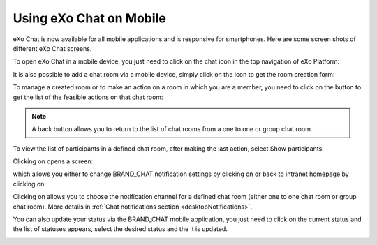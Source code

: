 .. _ResponsiveDesign:

========================
Using eXo Chat on Mobile
========================

eXo Chat is now available for all mobile applications and is responsive for smartphones. Here are some screen shots of different eXo Chat screens.

To open eXo Chat in a mobile device, you just need to click on the chat icon in the top navigation of eXo Platform:

|image0|

It is also possible to add a chat room via a mobile device, simply click
on the |image1| icon to get the room creation form:

|image2|

To manage a created room or to make an action on a room in which you are
a member, you need to click on the |image3| button to get the list of
the feasible actions on that chat room:

|image4|


.. note:: A back button |image5| allows you to return to the list of chat rooms from a one to one or group chat room.

To view the list of participants in a defined chat room, after making
the last action, select Show participants:

|image6|

Clicking on |image7| opens a screen:

|image8|

which allows you either to change BRAND\_CHAT notification settings by
clicking on |image9| or back to intranet homepage by clicking on:
|image10|

Clicking on |image11| allows you to choose the notification channel for
a defined chat room (either one to one chat room or group chat room).
More details in :ref:`Chat notifications section <desktopNotifications>`.

|image12|

You can also update your status via the BRAND\_CHAT mobile application,
you just need to click on the current status and the list of statuses
appears, select the desired status and the it is updated.

|image13|

.. |image0| image:: images/chat/chat_responsive_mobile.png
.. |image1| image:: images/chat/create_new_team_icon.png
.. |image2| image:: images/chat/add_room_responsive_mobile.png
.. |image3| image:: images/chat/select_icon.png
.. |image4| image:: images/chat/menu_chat_responsive_mobile.png
.. |image5| image:: images/chat/back_button.png
.. |image6| image:: images/chat/participants_responsive_mobile.png
.. |image7| image:: images/chat/hamburger_menu_icon.png
.. |image8| image:: images/chat/hamburger_menu.png
.. |image9| image:: images/chat/preferences_chat_mobile.png
.. |image10| image:: images/chat/back_intranet_from_chat.png
.. |image11| image:: images/chat/preferences_chat_mobile.png
.. |image12| image:: images/chat/preferences_chat_responsive.png
.. |image13| image:: images/chat/status_change_mobile.png
